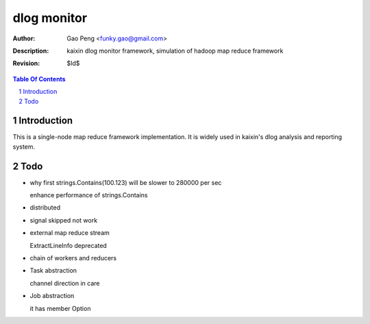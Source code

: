 =========================
dlog monitor
=========================

:Author: Gao Peng <funky.gao@gmail.com>
:Description: kaixin dlog monitor framework, simulation of hadoop map reduce framework
:Revision: $Id$

.. contents:: Table Of Contents
.. section-numbering::


Introduction
============
This is a single-node map reduce framework implementation. It is widely used in kaixin's
dlog analysis and reporting system.


Todo
====

- why first strings.Contains(100.123) will be slower to 280000 per sec

  enhance performance of strings.Contains

- distributed

- signal skipped not work

- external map reduce stream

  ExtractLineInfo deprecated

- chain of workers and reducers

- Task abstraction

  channel direction in care

- Job abstraction

  it has member Option
